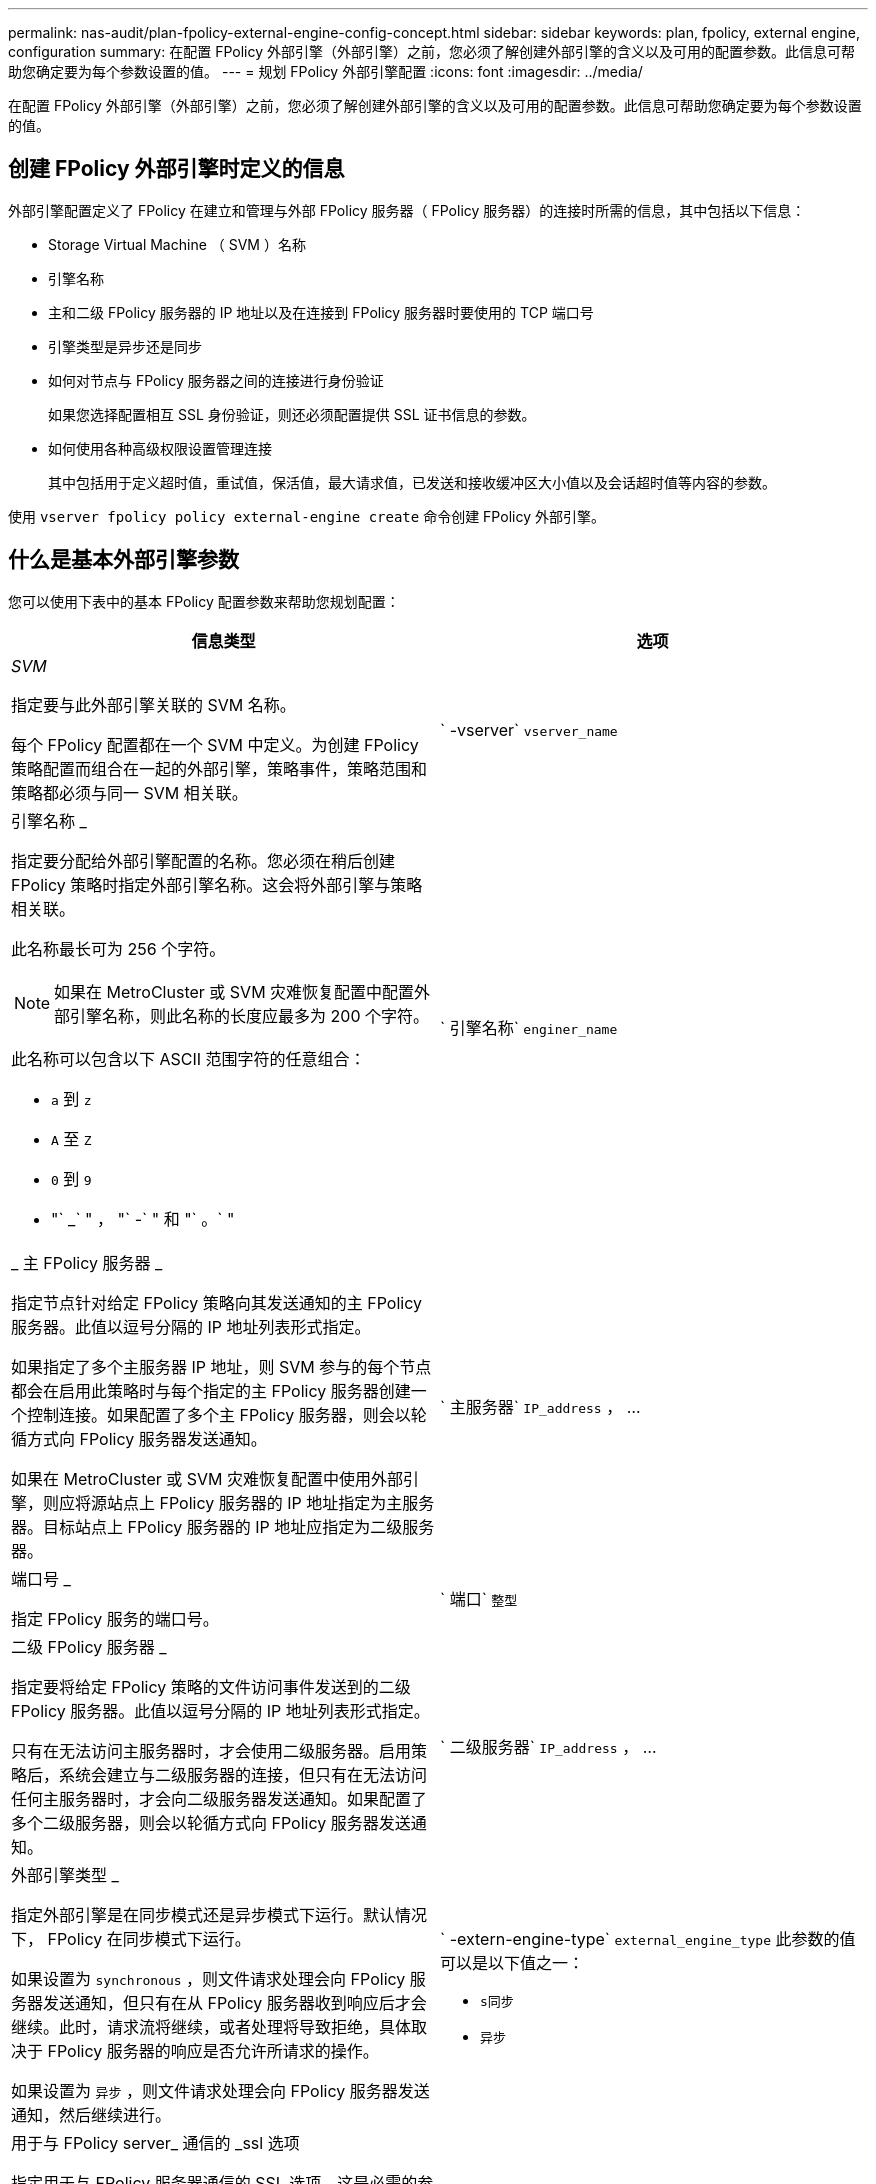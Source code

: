 ---
permalink: nas-audit/plan-fpolicy-external-engine-config-concept.html 
sidebar: sidebar 
keywords: plan, fpolicy, external engine, configuration 
summary: 在配置 FPolicy 外部引擎（外部引擎）之前，您必须了解创建外部引擎的含义以及可用的配置参数。此信息可帮助您确定要为每个参数设置的值。 
---
= 规划 FPolicy 外部引擎配置
:icons: font
:imagesdir: ../media/


[role="lead"]
在配置 FPolicy 外部引擎（外部引擎）之前，您必须了解创建外部引擎的含义以及可用的配置参数。此信息可帮助您确定要为每个参数设置的值。



== 创建 FPolicy 外部引擎时定义的信息

外部引擎配置定义了 FPolicy 在建立和管理与外部 FPolicy 服务器（ FPolicy 服务器）的连接时所需的信息，其中包括以下信息：

* Storage Virtual Machine （ SVM ）名称
* 引擎名称
* 主和二级 FPolicy 服务器的 IP 地址以及在连接到 FPolicy 服务器时要使用的 TCP 端口号
* 引擎类型是异步还是同步
* 如何对节点与 FPolicy 服务器之间的连接进行身份验证
+
如果您选择配置相互 SSL 身份验证，则还必须配置提供 SSL 证书信息的参数。

* 如何使用各种高级权限设置管理连接
+
其中包括用于定义超时值，重试值，保活值，最大请求值，已发送和接收缓冲区大小值以及会话超时值等内容的参数。



使用 `vserver fpolicy policy external-engine create` 命令创建 FPolicy 外部引擎。



== 什么是基本外部引擎参数

您可以使用下表中的基本 FPolicy 配置参数来帮助您规划配置：

[cols="2*"]
|===
| 信息类型 | 选项 


 a| 
_SVM_

指定要与此外部引擎关联的 SVM 名称。

每个 FPolicy 配置都在一个 SVM 中定义。为创建 FPolicy 策略配置而组合在一起的外部引擎，策略事件，策略范围和策略都必须与同一 SVM 相关联。
 a| 
` -vserver` `vserver_name`



 a| 
引擎名称 _

指定要分配给外部引擎配置的名称。您必须在稍后创建 FPolicy 策略时指定外部引擎名称。这会将外部引擎与策略相关联。

此名称最长可为 256 个字符。

[NOTE]
====
如果在 MetroCluster 或 SVM 灾难恢复配置中配置外部引擎名称，则此名称的长度应最多为 200 个字符。

====
此名称可以包含以下 ASCII 范围字符的任意组合：

* `a` 到 `z`
* `A` 至 `Z`
* `0` 到 `9`
* "` _` " ， "` -` " 和 "` 。` "

 a| 
` 引擎名称` `enginer_name`



 a| 
_ 主 FPolicy 服务器 _

指定节点针对给定 FPolicy 策略向其发送通知的主 FPolicy 服务器。此值以逗号分隔的 IP 地址列表形式指定。

如果指定了多个主服务器 IP 地址，则 SVM 参与的每个节点都会在启用此策略时与每个指定的主 FPolicy 服务器创建一个控制连接。如果配置了多个主 FPolicy 服务器，则会以轮循方式向 FPolicy 服务器发送通知。

如果在 MetroCluster 或 SVM 灾难恢复配置中使用外部引擎，则应将源站点上 FPolicy 服务器的 IP 地址指定为主服务器。目标站点上 FPolicy 服务器的 IP 地址应指定为二级服务器。
 a| 
` 主服务器` `IP_address` ， ...



 a| 
端口号 _

指定 FPolicy 服务的端口号。
 a| 
` 端口` `整型`



 a| 
二级 FPolicy 服务器 _

指定要将给定 FPolicy 策略的文件访问事件发送到的二级 FPolicy 服务器。此值以逗号分隔的 IP 地址列表形式指定。

只有在无法访问主服务器时，才会使用二级服务器。启用策略后，系统会建立与二级服务器的连接，但只有在无法访问任何主服务器时，才会向二级服务器发送通知。如果配置了多个二级服务器，则会以轮循方式向 FPolicy 服务器发送通知。
 a| 
` 二级服务器` `IP_address` ， ...



 a| 
外部引擎类型 _

指定外部引擎是在同步模式还是异步模式下运行。默认情况下， FPolicy 在同步模式下运行。

如果设置为 `synchronous` ，则文件请求处理会向 FPolicy 服务器发送通知，但只有在从 FPolicy 服务器收到响应后才会继续。此时，请求流将继续，或者处理将导致拒绝，具体取决于 FPolicy 服务器的响应是否允许所请求的操作。

如果设置为 `异步` ，则文件请求处理会向 FPolicy 服务器发送通知，然后继续进行。
 a| 
` -extern-engine-type` `external_engine_type` 此参数的值可以是以下值之一：

* `s同步`
* `异步`




 a| 
用于与 FPolicy server_ 通信的 _ssl 选项

指定用于与 FPolicy 服务器通信的 SSL 选项。这是必需的参数。您可以根据以下信息选择一个选项：

* 如果设置为 `no-auth` ，则不会进行身份验证。
+
通信链路通过 TCP 建立。

* 如果设置为 `sserver-auth` ，则 SVM 将使用 SSL 服务器身份验证对 FPolicy 服务器进行身份验证。
* 如果设置为 `mual-auth` ，则 SVM 和 FPolicy 服务器之间将进行相互身份验证； SVM 对 FPolicy 服务器进行身份验证，而 FPolicy 服务器对 SVM 进行身份验证。
+
如果您选择配置相互 SSL 身份验证，则还必须配置 ` -certificate-common-name` ， ` -certificate-serial` 和 ` -certificate-ca` 参数。


 a| 
` -ssl-option` ｛`no-auth` `s` erver-auth `m` ual-auth ｝



 a| 
证书 FQDN 或自定义公用名 _

指定在 SVM 和 FPolicy 服务器之间配置 SSL 身份验证时使用的证书名称。您可以将证书名称指定为 FQDN 或自定义公用名。

如果为 ` -ssl-option` 参数指定 `mual-auth` ，则必须为 ` -certificate-common-name` 参数指定一个值。
 a| 
` 证书公用名` `文本`



 a| 
证书序列号 _

指定在 SVM 和 FPolicy 服务器之间配置了 SSL 身份验证时用于身份验证的证书的序列号。

如果为 ` -ssl-option` 参数指定 `mual-auth` ，则必须为 ` -certificate-serial` 参数指定一个值。
 a| 
` 证书串行` `文本`



 a| 
证书颁发机构 _

指定在 SVM 和 FPolicy 服务器之间配置了 SSL 身份验证时用于身份验证的证书的 CA 名称。

如果为 ` -ssl-option` 参数指定 `mual-auth` ，则必须为 ` -certificate-ca` 参数指定一个值。
 a| 
` -certificate-ca` `文本`

|===


== 什么是高级外部引擎选项

在计划是否使用高级参数自定义配置时，您可以使用下表中的高级 FPolicy 配置参数。您可以使用以下参数修改集群节点和 FPolicy 服务器之间的通信行为：

[cols="2*"]
|===
| 信息类型 | 选项 


 a| 
取消请求时超时 _

指定节点等待 FPolicy 服务器响应的时间间隔，以小时（`h` ），分钟（ `m` ）或秒（ `s` ）为单位。

如果超时间隔已过，则节点会向 FPolicy 服务器发送取消请求。然后，节点会将通知发送到备用 FPolicy 服务器。此超时有助于处理无响应的 FPolicy 服务器，从而提高 SMB/NFS 客户端响应速度。此外，在超时期限后取消请求有助于释放系统资源，因为通知请求会从已关闭 / 错误的 FPolicy 服务器移至备用 FPolicy 服务器。

此值的范围为 `0` 到 `100` 。如果此值设置为 `0` ，则此选项将被禁用，并且不会向 FPolicy 服务器发送取消请求消息。默认值为 `20s` 。
 a| 
` -reqs-cancel-timeout` `整型` ………



 a| 
中止请求时超时 _

指定中止请求的超时时间（以小时为单位）（`h` ），分钟（ `m` ）或秒（ `s` ）。

此值的范围为 `0` 到 `200` 。
 a| 
` -reqs-abort-timeout` `` `整型` ………



 a| 
发送状态请求的间隔 _

指定将状态请求发送到 FPolicy 服务器的时间间隔（以小时（`h` ），分钟（ `m` ）或秒（ `s` ）为单位。

此值的范围为 `0` 到 `50` 。如果此值设置为 `0` ，则此选项将被禁用，并且不会向 FPolicy 服务器发送状态请求消息。默认值为 `10s` 。
 a| 
` -status-req-interval` `integer` h m%s]



 a| 
FPolicy 服务器上的最大未处理请求数 _

指定可在 FPolicy 服务器上排队的最大未处理请求数。

此值的范围为 `1` 到 `10000` 。默认值为 `50` 。
 a| 
` -max-server-reqs` `整型`



 a| 
断开无响应 FPolicy 服务器的超时 _

指定终止与 FPolicy 服务器连接之前的时间间隔（以小时为单位）（`h` ），分钟（ `m` ）或秒（ `s` ）。

只有当 FPolicy 服务器的队列包含允许的最大请求且在超时期限内未收到响应时，此连接才会在超时期限后终止。允许的最大请求数为 `50` （默认值）或由 `max-server-reqs-` 参数指定的数量。

此值的范围为 `1` 到 `100` 。默认值为 `60` 。
 a| 
` -server-progress-timeout` `integer` h m



 a| 
向 FPolicy 服务器发送保活消息的 _Interval

指定将保活消息发送到 FPolicy 服务器的时间间隔，以小时（`h` ），分钟（ `m` ）或秒（ `s` ）为单位。

保持活动消息会检测半打开的连接。

此值的范围为 `10` 到 `600` 。如果此值设置为 `0` ，则此选项将被禁用，并且不会向 FPolicy 服务器发送保活消息。默认值为 `120s` 。
 a| 
` -keep-alive-interval -` `整数` ………



 a| 
最大重新连接尝试次数 _

指定在连接断开后 SVM 尝试重新连接到 FPolicy 服务器的最大次数。

此值的范围为 `0` 到 `20` 。默认值为 `5` 。
 a| 
` -max-connection-retries` `整型`



 a| 
接收缓冲区大小 _

指定 FPolicy 服务器的已连接套接字的接收缓冲区大小。

默认值设置为 256 KB 。如果此值设置为 0 ，则接收缓冲区的大小将设置为系统定义的值。

例如，如果套接字的默认接收缓冲区大小为 65536 字节，则通过将可调值设置为 0 ，套接字缓冲区大小将设置为 65536 字节。您可以使用任何非默认值来设置接收缓冲区的大小（以字节为单位）。
 a| 
` -recv-buffer-size` `整型`



 a| 
发送缓冲区大小 _

指定 FPolicy 服务器的已连接套接字的发送缓冲区大小。

默认值设置为 256 KB 。如果此值设置为 0 ，则发送缓冲区的大小将设置为系统定义的值。

例如，如果套接字的默认发送缓冲区大小设置为 65536 字节，则通过将可调值设置为 0 ，套接字缓冲区大小将设置为 65536 字节。您可以使用任何非默认值来设置发送缓冲区的大小（以字节为单位）。
 a| 
` -send 缓冲区大小` `整型`



 a| 
_Timeout ，用于在重新连接期间清除会话 ID

指定在尝试重新连接期间向 FPolicy 服务器发送新会话 ID 的时间间隔（以小时（`h` ），分钟（ `m` ）或秒（ `s` ）为单位。

如果存储控制器与 FPolicy 服务器之间的连接终止，并在 ` 会话超时` 间隔内重新连接，则旧会话 ID 将发送到 FPolicy 服务器，以便它可以对旧通知发送响应。

默认值设置为 10 秒。
 a| 
` 会话超时` [``整型``h]``整型``m ]````s

|===